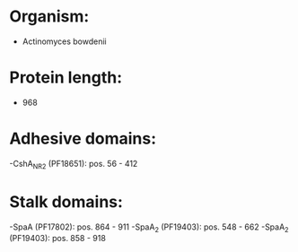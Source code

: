 * Organism:
- Actinomyces bowdenii
* Protein length:
- 968
* Adhesive domains:
-CshA_NR2 (PF18651): pos. 56 - 412
* Stalk domains:
-SpaA (PF17802): pos. 864 - 911
-SpaA_2 (PF19403): pos. 548 - 662
-SpaA_2 (PF19403): pos. 858 - 918

